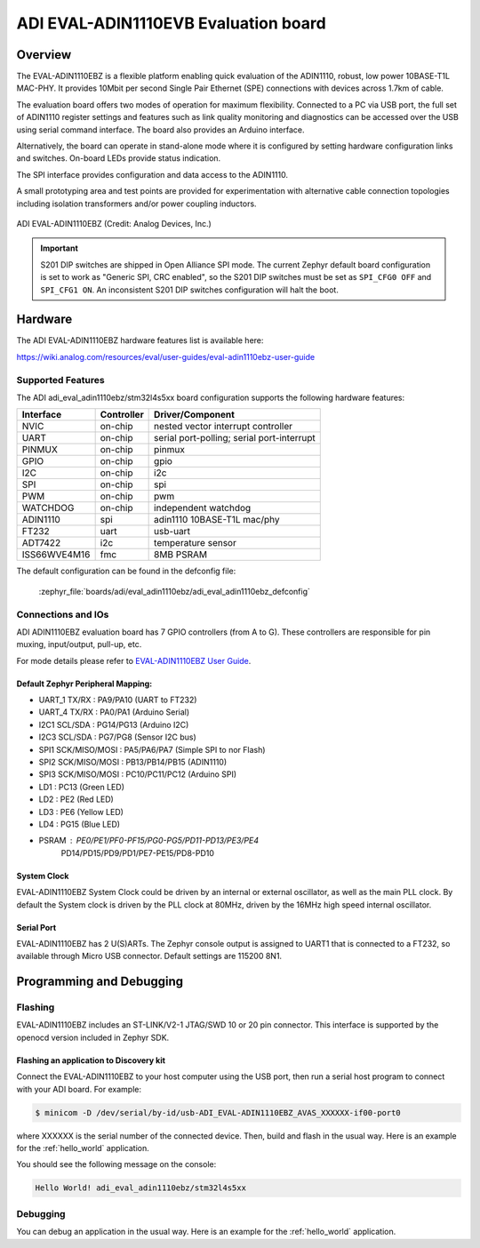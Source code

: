 .. _adi_eval_adin1110ebz:

ADI EVAL-ADIN1110EVB Evaluation board
#####################################

Overview
********

The EVAL-ADIN1110EBZ is a flexible platform enabling quick evaluation of the ADIN1110, robust,
low power 10BASE-T1L MAC-PHY. It provides 10Mbit per second Single Pair Ethernet (SPE) connections
with devices across 1.7km of cable.

The evaluation board offers two modes of operation for maximum flexibility. Connected to a PC
via USB port, the full set of ADIN1110 register settings and features such as link quality
monitoring and diagnostics can be accessed over the USB using serial command interface.
The board also provides an Arduino interface.

Alternatively, the board can operate in stand-alone mode where it is configured by setting hardware
configuration links and switches. On-board LEDs provide status indication.

The SPI interface provides configuration and data access to the ADIN1110.

A small prototyping area and test points are provided for experimentation with alternative cable
connection topologies including isolation transformers and/or power coupling inductors.

.. figure:: img/adi_eval_adin1110ebz.webp
   :align: center
   :alt: ADI EVAL-ADIN1110EBZ

   ADI EVAL-ADIN1110EBZ (Credit: Analog Devices, Inc.)

.. important::

   S201 DIP switches are shipped in Open Alliance SPI mode. The current Zephyr
   default board configuration is set to work as "Generic SPI, CRC enabled",
   so the S201 DIP switches must be set as ``SPI_CFG0 OFF`` and ``SPI_CFG1 ON``.
   An inconsistent S201 DIP switches configuration will halt the boot.

Hardware
********

The ADI EVAL-ADIN1110EBZ hardware features list is available here:

https://wiki.analog.com/resources/eval/user-guides/eval-adin1110ebz-user-guide


Supported Features
==================

The ADI adi_eval_adin1110ebz/stm32l4s5xx board configuration supports the
following hardware features:

+--------------+------------+-------------------------------------+
| Interface    | Controller | Driver/Component                    |
+==============+============+=====================================+
| NVIC         | on-chip    | nested vector interrupt controller  |
+--------------+------------+-------------------------------------+
| UART         | on-chip    | serial port-polling;                |
|              |            | serial port-interrupt               |
+--------------+------------+-------------------------------------+
| PINMUX       | on-chip    | pinmux                              |
+--------------+------------+-------------------------------------+
| GPIO         | on-chip    | gpio                                |
+--------------+------------+-------------------------------------+
| I2C          | on-chip    | i2c                                 |
+--------------+------------+-------------------------------------+
| SPI          | on-chip    | spi                                 |
+--------------+------------+-------------------------------------+
| PWM          | on-chip    | pwm                                 |
+--------------+------------+-------------------------------------+
| WATCHDOG     | on-chip    | independent watchdog                |
+--------------+------------+-------------------------------------+
| ADIN1110     | spi        | adin1110 10BASE-T1L mac/phy         |
+--------------+------------+-------------------------------------+
| FT232        | uart       | usb-uart                            |
+--------------+------------+-------------------------------------+
| ADT7422      | i2c        | temperature sensor                  |
+--------------+------------+-------------------------------------+
| ISS66WVE4M16 | fmc        | 8MB PSRAM                           |
+--------------+------------+-------------------------------------+


The default configuration can be found in the defconfig file:

	:zephyr_file:`boards/adi/eval_adin1110ebz/adi_eval_adin1110ebz_defconfig`


Connections and IOs
===================

ADI ADIN1110EBZ evaluation board has 7 GPIO controllers (from A to G). These controllers are
responsible for pin muxing, input/output, pull-up, etc.

For mode details please refer to `EVAL-ADIN1110EBZ User Guide <https://wiki.analog.com/resources/eval/user-guides/eval-adin1110ebz-user-guide>`_.

Default Zephyr Peripheral Mapping:
----------------------------------

- UART_1 TX/RX : PA9/PA10 (UART to FT232)
- UART_4 TX/RX : PA0/PA1 (Arduino Serial)
- I2C1 SCL/SDA : PG14/PG13 (Arduino I2C)
- I2C3 SCL/SDA : PG7/PG8 (Sensor I2C bus)
- SPI1 SCK/MISO/MOSI : PA5/PA6/PA7 (Simple SPI to nor Flash)
- SPI2 SCK/MISO/MOSI : PB13/PB14/PB15 (ADIN1110)
- SPI3 SCK/MISO/MOSI : PC10/PC11/PC12 (Arduino SPI)
- LD1 : PC13 (Green LED)
- LD2 : PE2 (Red LED)
- LD3 : PE6 (Yellow LED)
- LD4 : PG15 (Blue LED)
- PSRAM : PE0/PE1/PF0-PF15/PG0-PG5/PD11-PD13/PE3/PE4
          PD14/PD15/PD9/PD1/PE7-PE15/PD8-PD10


System Clock
------------

EVAL-ADIN1110EBZ System Clock could be driven by an internal or external oscillator, as well as
the main PLL clock. By default the System clock is driven by the PLL clock at 80MHz, driven by the
16MHz high speed internal oscillator.

Serial Port
-----------

EVAL-ADIN1110EBZ has 2 U(S)ARTs. The Zephyr console output is assigned to UART1 that is connected
to a FT232, so available through Micro USB connector. Default settings are 115200 8N1.


Programming and Debugging
*************************

Flashing
========

EVAL-ADIN1110EBZ includes an ST-LINK/V2-1 JTAG/SWD 10 or 20 pin connector. This interface is
supported by the openocd version included in Zephyr SDK.

Flashing an application to  Discovery kit
-----------------------------------------

Connect the EVAL-ADIN1110EBZ to your host computer using the USB port, then run a serial host
program to connect with your ADI board. For example:

.. code-block:: console

   $ minicom -D /dev/serial/by-id/usb-ADI_EVAL-ADIN1110EBZ_AVAS_XXXXXX-if00-port0

where XXXXXX is the serial number of the connected device.
Then, build and flash in the usual way. Here is an example for the :ref:`hello_world` application.

.. zephyr-app-commands::
   :zephyr-app: samples/hello_world
   :board: adi_eval_adin1110ebz/stm32l4s5xx
   :goals: build flash

You should see the following message on the console:

.. code-block:: console

   Hello World! adi_eval_adin1110ebz/stm32l4s5xx

Debugging
=========

You can debug an application in the usual way.  Here is an example for the :ref:`hello_world`
application.

.. zephyr-app-commands::
   :zephyr-app: samples/hello_world
   :board: adi_eval_adin1110ebz/stm32l4s5xx
   :maybe-skip-config:
   :goals: debug

.. _EVAL-ADIN1110EBZ evaluation board website:
   https://www.analog.com/en/design-center/evaluation-hardware-and-software/evaluation-boards-kits/eval-adin1110.html

.. _EVAL-ADIN1110EBZ board User Guide:
   https://wiki.analog.com/resources/eval/user-guides/eval-adin1110ebz-user-guide

.. _ADIN1110 Datasheet:
   https://www.analog.com/media/en/technical-documentation/data-sheets/adin1110.pdf

.. _STM32L4S5QII3P reference manual:
   https://www.st.com/resource/en/reference_manual/rm0432-stm32l4-series-advanced-armbased-32bit-mcus-stmicroelectronics.pdf
